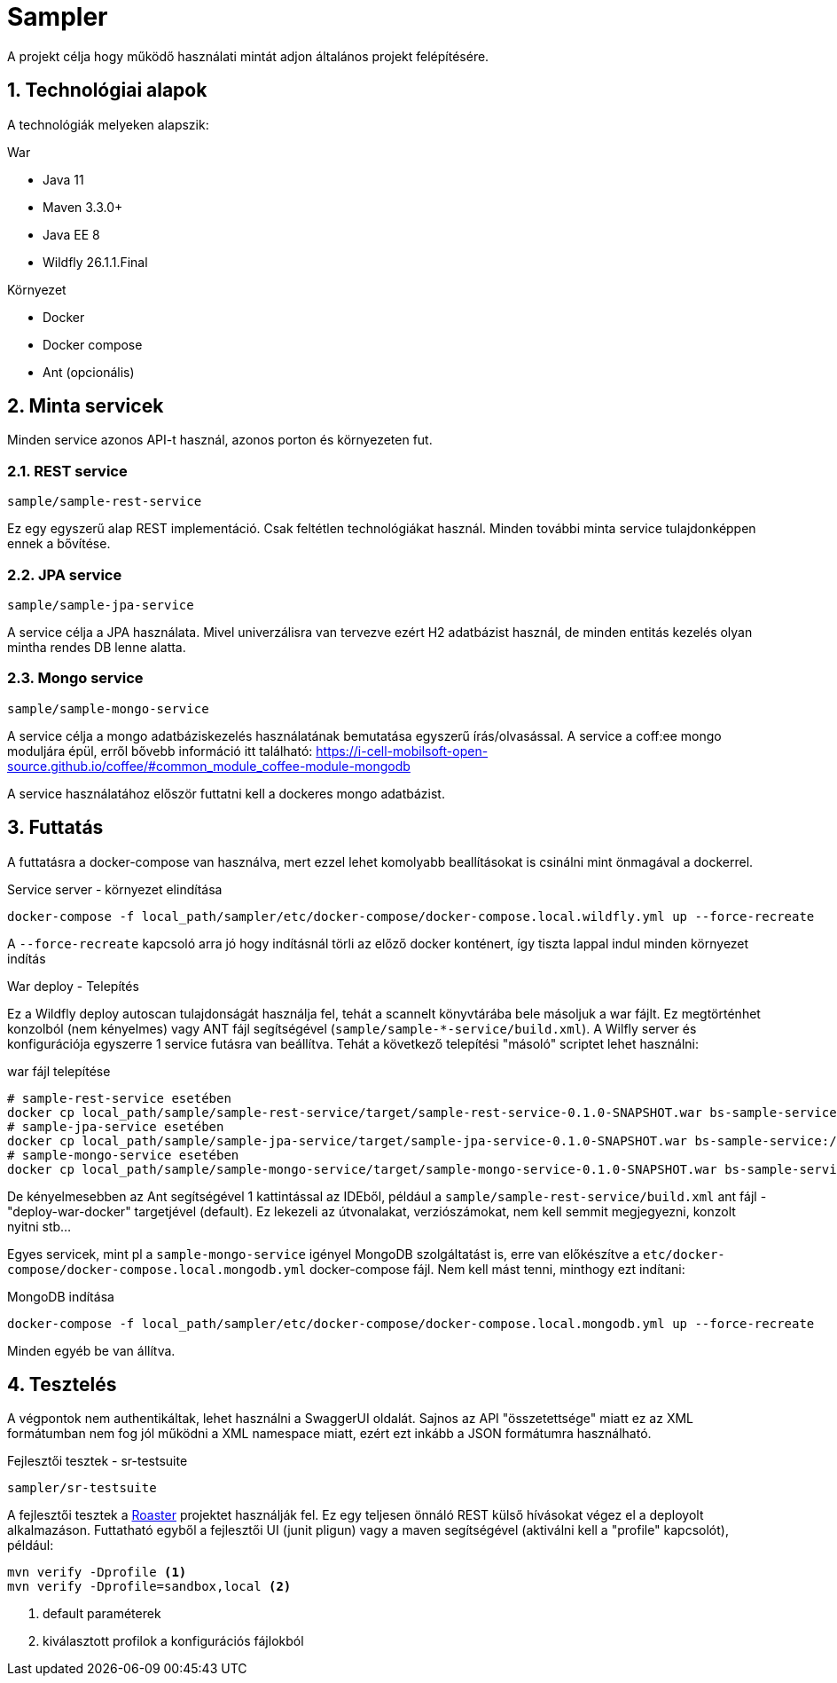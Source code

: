 :sectnums:

= Sampler

A projekt célja hogy működő használati mintát adjon általános projekt felépítésére.

== Technológiai alapok
A technológiák melyeken alapszik:

.War
- Java 11
- Maven 3.3.0+
- Java EE 8
- Wildfly 26.1.1.Final

.Környezet
- Docker
- Docker compose
- Ant (opcionális)

== Minta servicek
Minden service azonos API-t használ,
azonos porton és környezeten fut.

=== REST service
`sample/sample-rest-service`

Ez egy egyszerű alap REST implementáció.
Csak feltétlen technológiákat használ.
Minden további minta service tulajdonképpen ennek a bővítése.

=== JPA service
`sample/sample-jpa-service`

A service célja a JPA használata.
Mivel univerzálisra van tervezve ezért H2 adatbázist használ,
de minden entitás kezelés olyan mintha rendes DB lenne alatta.

=== Mongo service
`sample/sample-mongo-service`

A service célja a mongo adatbáziskezelés használatának bemutatása egyszerű írás/olvasással. A service a coff:ee mongo moduljára épül, erről bővebb információ itt található: https://i-cell-mobilsoft-open-source.github.io/coffee/#common_module_coffee-module-mongodb

A service használatához először futtatni kell a dockeres mongo adatbázist.

== Futtatás
A futtatásra a docker-compose van használva,
mert ezzel lehet komolyabb beallításokat is csinálni mint önmagával a dockerrel.

.Service server - környezet elindítása
[source,bash]
----
docker-compose -f local_path/sampler/etc/docker-compose/docker-compose.local.wildfly.yml up --force-recreate
----
A `--force-recreate` kapcsoló arra jó hogy indításnál törli az előző docker konténert,
így tiszta lappal indul minden környezet indítás

.War deploy - Telepítés
Ez a Wildfly deploy autoscan tulajdonságát használja fel,
tehát a scannelt könyvtárába bele másoljuk a war fájlt.
Ez megtörténhet konzolból (nem kényelmes) vagy ANT fájl segítségével (`sample/sample-*-service/build.xml`).
A Wilfly server és konfigurációja egyszerre 1 service futásra van beállítva.
Tehát a következő telepítési "másoló" scriptet lehet használni:

.war fájl telepítése
[source,bash]
----
# sample-rest-service esetében
docker cp local_path/sample/sample-rest-service/target/sample-rest-service-0.1.0-SNAPSHOT.war bs-sample-service:/opt/jboss/wildfly/standalone/deployments/ROOT.war
# sample-jpa-service esetében
docker cp local_path/sample/sample-jpa-service/target/sample-jpa-service-0.1.0-SNAPSHOT.war bs-sample-service:/opt/jboss/wildfly/standalone/deployments/ROOT.war
# sample-mongo-service esetében
docker cp local_path/sample/sample-mongo-service/target/sample-mongo-service-0.1.0-SNAPSHOT.war bs-sample-service:/opt/jboss/wildfly/standalone/deployments/ROOT.war
----
De kényelmesebben az Ant segítségével 1 kattintással az IDEből,
például a `sample/sample-rest-service/build.xml` ant fájl
- "deploy-war-docker" targetjével (default).
Ez lekezeli az útvonalakat, verziószámokat,
nem kell semmit megjegyezni, konzolt nyitni stb...

Egyes servicek, mint pl a `sample-mongo-service` igényel MongoDB szolgáltatást is,
erre van előkészítve a `etc/docker-compose/docker-compose.local.mongodb.yml` docker-compose fájl.
Nem kell mást tenni, minthogy ezt indítani:

.MongoDB indítása
[source,bash]
----
docker-compose -f local_path/sampler/etc/docker-compose/docker-compose.local.mongodb.yml up --force-recreate
----
Minden egyéb be van állítva.

== Tesztelés
A végpontok nem authentikáltak,
lehet használni a SwaggerUI oldalát.
Sajnos az API "összetettsége" miatt ez az XML formátumban nem fog jól működni a XML namespace miatt,
ezért ezt inkább a JSON formátumra használható.

.Fejlesztői tesztek - sr-testsuite
`sampler/sr-testsuite`

A fejlesztői tesztek a https://github.com/i-Cell-Mobilsoft-Open-Source/roaster[Roaster] projektet használják fel.
Ez egy teljesen önnáló REST külső hívásokat végez el a deployolt alkalmazáson.
Futtatható egyből a fejlesztői UI (junit pligun) vagy a maven segítségével (aktiválni kell a "profile" kapcsolót),
például:

[source,bash]
----
mvn verify -Dprofile <1>
mvn verify -Dprofile=sandbox,local <2>
----
<1> default paraméterek
<2> kiválasztott profilok a konfigurációs fájlokból
